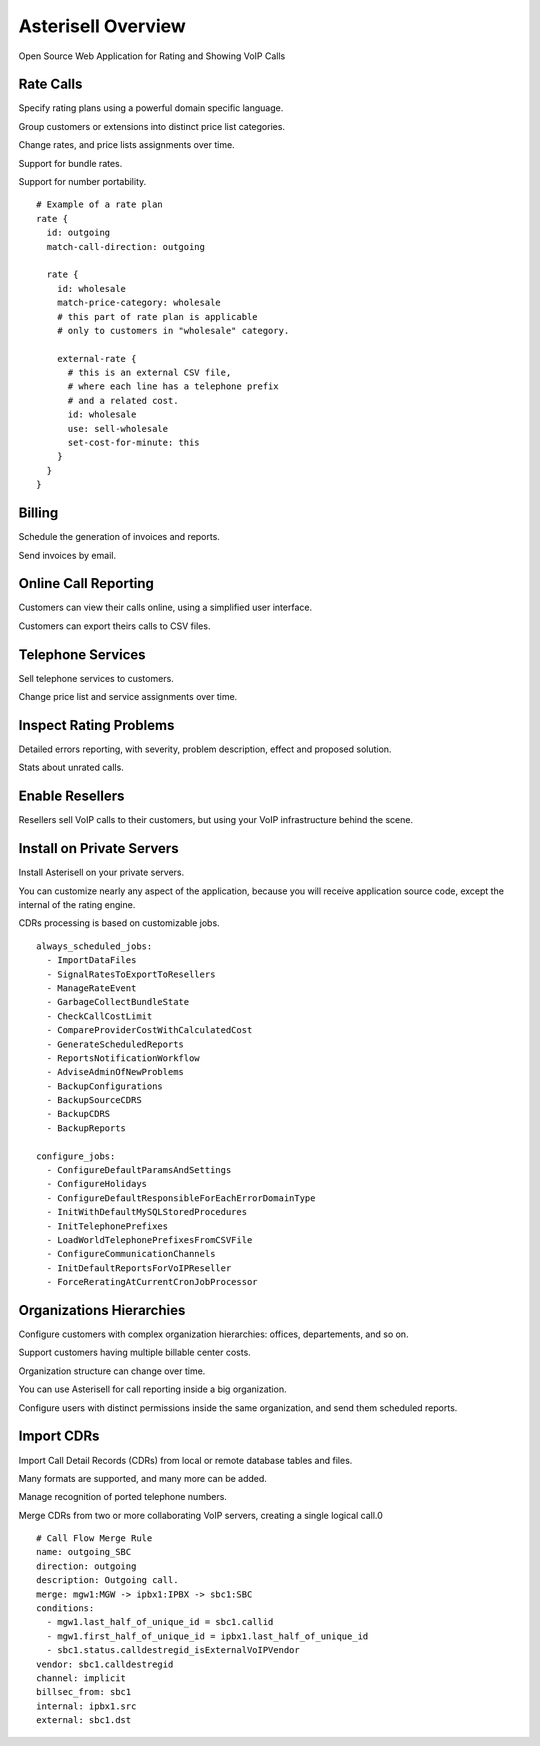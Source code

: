 Asterisell Overview
===================

Open Source Web Application for Rating and Showing VoIP Calls

|image_monitor|

Rate Calls
----------

Specify rating plans using a powerful domain specific language.

Group customers or extensions into distinct price list categories.

Change rates, and price lists assignments over time.

Support for bundle rates.

Support for number portability.

::

  # Example of a rate plan
  rate {
    id: outgoing
    match-call-direction: outgoing
  
    rate {
      id: wholesale
      match-price-category: wholesale
      # this part of rate plan is applicable
      # only to customers in "wholesale" category.
  
      external-rate {
        # this is an external CSV file,
        # where each line has a telephone prefix
        # and a related cost.
        id: wholesale
        use: sell-wholesale
        set-cost-for-minute: this
      }
    }
  }

Billing
-------

Schedule the generation of invoices and reports.

Send invoices by email.

|screen_005|

Online Call Reporting
---------------------

Customers can view their calls online, using a simplified user interface.

Customers can export theirs calls to CSV files.

|screen_004|

Telephone Services
------------------

Sell telephone services to customers.

Change price list and service assignments over time.

|screen_001|

Inspect Rating Problems
-----------------------


Detailed errors reporting, with severity, problem description, effect and proposed solution.

Stats about unrated calls.
       
|screen_006|

Enable Resellers
----------------

Resellers sell VoIP calls to their customers, but using your VoIP infrastructure behind the scene.

|provider_reseller|

Install on Private Servers
--------------------------

Install Asterisell on your private servers.

You can customize nearly any aspect of the application, because you will receive application source code, except the internal of the rating engine.

CDRs processing is based on customizable jobs.

::

  always_scheduled_jobs:
    - ImportDataFiles
    - SignalRatesToExportToResellers
    - ManageRateEvent
    - GarbageCollectBundleState
    - CheckCallCostLimit
    - CompareProviderCostWithCalculatedCost
    - GenerateScheduledReports
    - ReportsNotificationWorkflow
    - AdviseAdminOfNewProblems
    - BackupConfigurations
    - BackupSourceCDRS
    - BackupCDRS
    - BackupReports
  
  configure_jobs:
    - ConfigureDefaultParamsAndSettings
    - ConfigureHolidays
    - ConfigureDefaultResponsibleForEachErrorDomainType
    - InitWithDefaultMySQLStoredProcedures
    - InitTelephonePrefixes
    - LoadWorldTelephonePrefixesFromCSVFile
    - ConfigureCommunicationChannels
    - InitDefaultReportsForVoIPReseller
    - ForceReratingAtCurrentCronJobProcessor

Organizations Hierarchies
-------------------------

Configure customers with complex organization hierarchies: offices, departements, and so on.

Support customers having multiple billable center costs.

Organization structure can change over time.

You can use Asterisell for call reporting inside a big organization.

Configure users with distinct permissions inside the same organization, and send them scheduled reports.
                    
|screen_002|

Import CDRs
-----------

Import Call Detail Records (CDRs) from local or remote database tables and files.

Many formats are supported, and many more can be added.

Manage recognition of ported telephone numbers.

Merge CDRs from two or more collaborating VoIP servers, creating a single logical call.0
                    
::

  # Call Flow Merge Rule
  name: outgoing_SBC
  direction: outgoing
  description: Outgoing call.
  merge: mgw1:MGW -> ipbx1:IPBX -> sbc1:SBC
  conditions:
    - mgw1.last_half_of_unique_id = sbc1.callid
    - mgw1.first_half_of_unique_id = ipbx1.last_half_of_unique_id
    - sbc1.status.calldestregid_isExternalVoIPVendor
  vendor: sbc1.calldestregid
  channel: implicit
  billsec_from: sbc1
  internal: ipbx1.src
  external: sbc1.dst

.. |image_monitor| image:: header_screen_shoot_white_small.png
                   :width: 50%
.. |screen_001| image:: screen_001.png
                :width: 50%
.. |screen_002| image:: screen_002.png
                :width: 50%

.. |screen_003| image:: screen_003.png
                :width: 50%

.. |screen_004| image:: screen_004.png
                :width: 50%

.. |screen_005| image:: screen_005.png
                :width: 50%

.. |screen_006| image:: screen_006.png
                :width: 50%

.. |provider_reseller| image:: provider_reseller.png
                       :width: 50%

